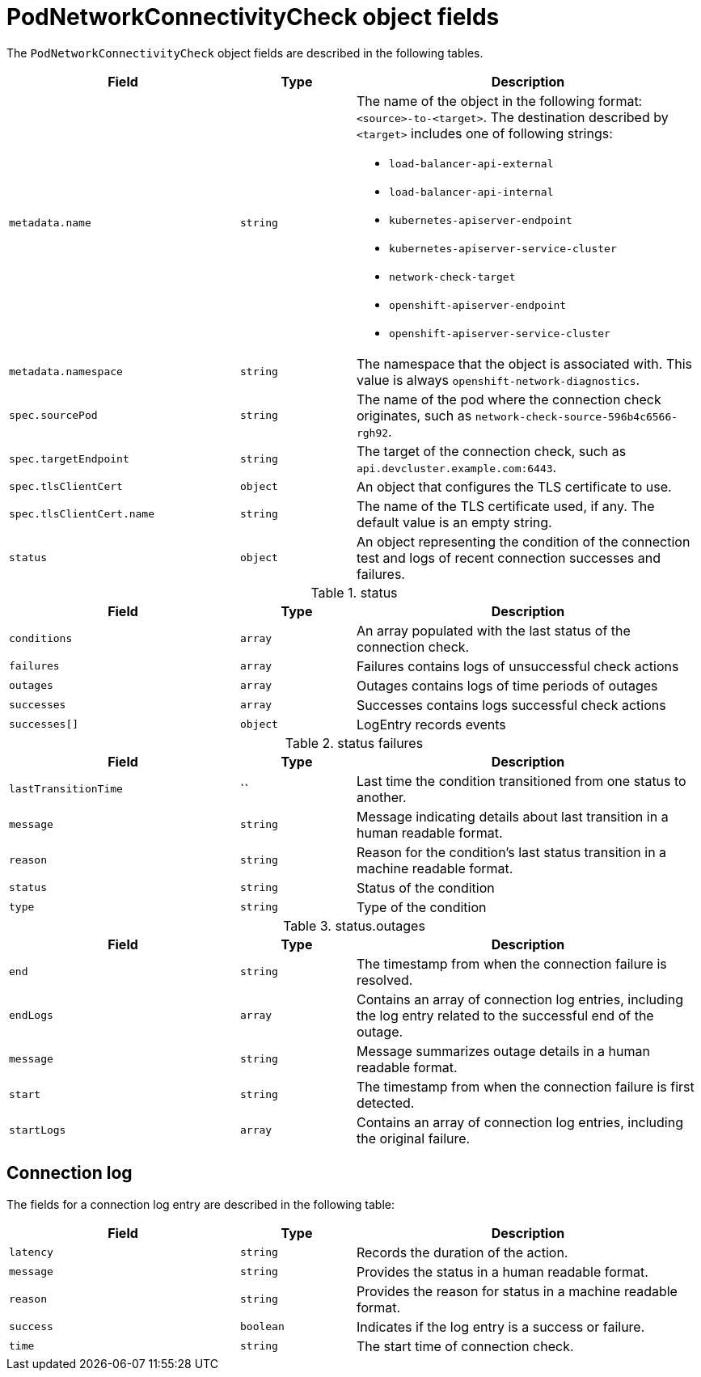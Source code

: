 // Module included in the following assemblies:
//
//

[id="nw-pod-network-connectivity-check-object_{context}"]
= PodNetworkConnectivityCheck object fields

The `PodNetworkConnectivityCheck` object fields are described in the following tables.

[cols="2,1,3a",options="header"]
|===

|Field|Type|Description

|`metadata.name`
|`string`
|The name of the object in the following format: `<source>-to-<target>`. The destination described by `<target>` includes one of following strings:

* `load-balancer-api-external`
* `load-balancer-api-internal`
* `kubernetes-apiserver-endpoint`
* `kubernetes-apiserver-service-cluster`
* `network-check-target`
* `openshift-apiserver-endpoint`
* `openshift-apiserver-service-cluster`

|`metadata.namespace`
|`string`
|The namespace that the object is associated with. This value is always `openshift-network-diagnostics`.

|`spec.sourcePod`
|`string`
|The name of the pod where the connection check originates, such as `network-check-source-596b4c6566-rgh92`.

|`spec.targetEndpoint`
|`string`
|The target of the connection check, such as `api.devcluster.example.com:6443`.

|`spec.tlsClientCert`
|`object`
|An object that configures the TLS certificate to use.

|`spec.tlsClientCert.name`
|`string`
|The name of the TLS certificate used, if any. The default value is an empty string.

|`status`
|`object`
|An object representing the condition of the connection test and logs of recent connection successes and failures.

|===

.status
[cols="2,1,3",options="header"]
|===
| Field | Type | Description

| `conditions`
| `array`
| An array populated with the last status of the connection check.

| `failures`
| `array`
| Failures contains logs of unsuccessful check actions

| `outages`
| `array`
| Outages contains logs of time periods of outages

| `successes`
| `array`
| Successes contains logs successful check actions

| `successes[]`
| `object`
| LogEntry records events
|===

.status failures
[cols="2,1,3",options="header"]
|===
| Field | Type | Description

| `lastTransitionTime`
| ``
| Last time the condition transitioned from one status to another.

| `message`
| `string`
| Message indicating details about last transition in a human readable format.

| `reason`
| `string`
| Reason for the condition's last status transition in a machine readable format.

| `status`
| `string`
| Status of the condition

| `type`
| `string`
| Type of the condition

|===


.status.outages
[cols="2,1,3",options="header"]
|===
| Field | Type | Description

| `end`
| `string`
| The timestamp from when the connection failure is resolved.

| `endLogs`
| `array`
| Contains an array of connection log entries, including the log entry related to the successful end of the outage.

| `message`
| `string`
| Message summarizes outage details in a human readable format.

| `start`
| `string`
| The timestamp from when the connection failure is first detected.

| `startLogs`
| `array`
| Contains an array of connection log entries, including the original failure.

|===

== Connection log

The fields for a connection log entry are described in the following table:

[cols="2,1,3",options="header"]
|===
| Field | Type | Description

| `latency`
| `string`
| Records the duration of the action.

| `message`
| `string`
| Provides the status in a human readable format.

| `reason`
| `string`
| Provides the reason for status in a machine readable format.

| `success`
| `boolean`
| Indicates if the log entry is a success or failure.

| `time`
| `string`
| The start time of connection check.
|===
